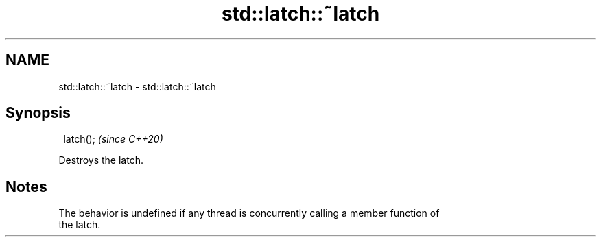 .TH std::latch::~latch 3 "2021.11.17" "http://cppreference.com" "C++ Standard Libary"
.SH NAME
std::latch::~latch \- std::latch::~latch

.SH Synopsis
   ~latch();  \fI(since C++20)\fP

   Destroys the latch.

.SH Notes

   The behavior is undefined if any thread is concurrently calling a member function of
   the latch.
